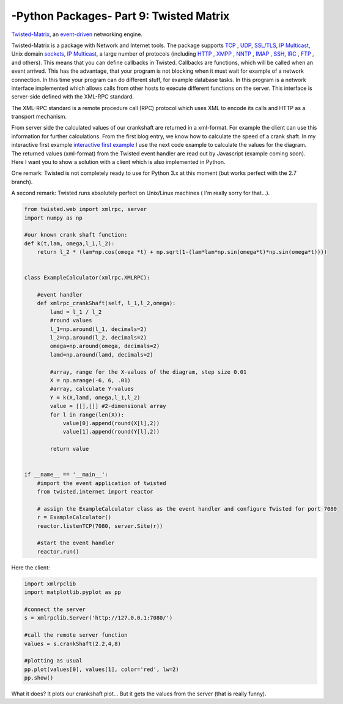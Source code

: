 .. _introtwisted:

****************************************************
-Python Packages- Part 9: Twisted Matrix
****************************************************

`Twisted-Matrix <https://twistedmatrix.com/trac/>`_, an `event-driven <http://en.wikipedia.org/wiki/Event-driven_programming>`_ networking engine.

Twisted-Matrix is a package with Network and Internet tools. The package supports  `TCP <http://en.wikipedia.org/wiki/Transmission_Control_Protocol>`_ ,
`UDP <http://en.wikipedia.org/wiki/User_Datagram_Protocol>`_,  `SSL/TLS <http://en.wikipedia.org/wiki/Transport_Layer_Security>`_,
`IP Multicast <http://en.wikipedia.org/wiki/IP_Multicast>`_, Unix domain `sockets <http://en.wikipedia.org/wiki/Unix_domain_socket>`_,
`IP Multicast <http://en.wikipedia.org/wiki/IP_Multicast>`_,
a large number of protocols (including `HTTP <http://en.wikipedia.org/wiki/HTTP>`_ , `XMPP <http://en.wikipedia.org/wiki/Extensible_Messaging_and_Presence_Protocol>`_ ,
`NNTP <http://en.wikipedia.org/wiki/Network_News_Transfer_Protocol>`_ , `IMAP <http://en.wikipedia.org/wiki/Internet_Message_Access_Protocol>`_ ,
`SSH <http://en.wikipedia.org/wiki/Secure_Shell>`_, `IRC <http://en.wikipedia.org/wiki/IRC>`_ , `FTP <http://en.wikipedia.org/wiki/File_Transfer_Protocol>`_ ,
and others). This means that you can define callbacks in Twisted. Callbacks are functions, which will be
called when an event arrived. This has the advantage, that your program is not blocking when it must wait for example
of a network connection. In this time your program can do different stuff, for example database tasks. In this program
is a network interface implemented which allows calls from other hosts to execute different functions on the server.
This interface is server-side defined with the XML-RPC standard.

The XML-RPC standard is a remote procedure call (RPC) protocol which uses XML to encode its calls and HTTP as a transport mechanism.

From server side the calculated values of our crankshaft are returned in a xml-format. For example the client can use this
information for further calculations. From the first blog entry, we know how to calculate the speed of a crank shaft.
In my interactive first example `interactive first example <http://www.project3001.org/example1/>`_ I use the next code
example to calculate the values for the diagram. The returned values (xml-format) from the Twisted event handler are read
out by Javascript (example coming soon). Here I want you to show a solution with a client which is also implemented in Python.

One remark: Twisted is not completely ready to use for Python 3.x at this moment (but works perfect with the 2.7 branch).

A second remark: Twisted runs absolutely perfect on Unix/Linux machines ( I'm really sorry for that...).

.. code-block:: python

    from twisted.web import xmlrpc, server
    import numpy as np

    #our known crank shaft function:
    def k(t,lam, omega,l_1,l_2):
        return l_2 * (lam*np.cos(omega *t) + np.sqrt(1-(lam*lam*np.sin(omega*t)*np.sin(omega*t))))


    class ExampleCalculator(xmlrpc.XMLRPC):

        #event handler
        def xmlrpc_crankShaft(self, l_1,l_2,omega):
            lamd = l_1 / l_2
            #round values
            l_1=np.around(l_1, decimals=2)
            l_2=np.around(l_2, decimals=2)
            omega=np.around(omega, decimals=2)
            lamd=np.around(lamd, decimals=2)

            #array, range for the X-values of the diagram, step size 0.01
            X = np.arange(-6, 6, .01)
            #array, calculate Y-values
            Y = k(X,lamd, omega,l_1,l_2)
            value = [[],[]] #2-dimensional array
            for l in range(len(X)):
                value[0].append(round(X[l],2))
                value[1].append(round(Y[l],2))

            return value


    if __name__ == '__main__':
        #import the event application of twisted
        from twisted.internet import reactor

        # assign the ExampleCalculator class as the event handler and configure Twisted for port 7080
        r = ExampleCalculator()
        reactor.listenTCP(7080, server.Site(r))

        #start the event handler
        reactor.run()



Here the client:

.. code-block:: python

    import xmlrpclib
    import matplotlib.pyplot as pp

    #connect the server
    s = xmlrpclib.Server('http://127.0.0.1:7080/')

    #call the remote server function
    values = s.crankShaft(2.2,4,8)

    #plotting as usual
    pp.plot(values[0], values[1], color='red', lw=2)
    pp.show()

What it does? It plots our crankshaft plot... But it gets the values from the server (that is really funny).